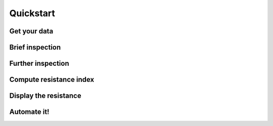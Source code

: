 Quickstart
==========

Get your data
-------------

Brief inspection
----------------

Further inspection
------------------

Compute resistance index
------------------------

Display the resistance
----------------------

Automate it!
------------
